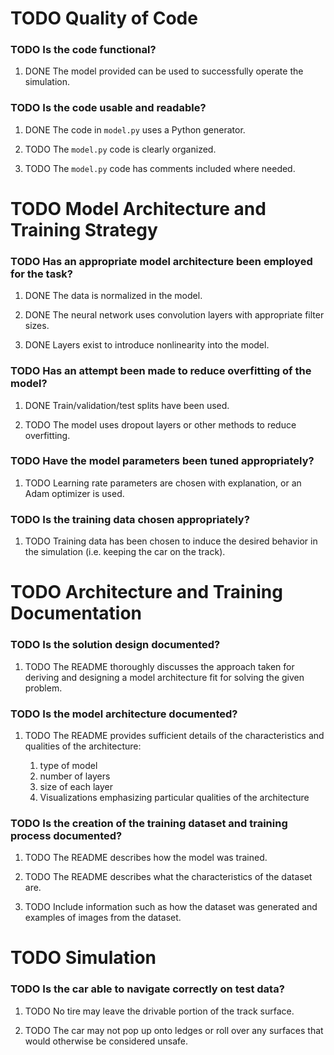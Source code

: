 * TODO Quality of Code
*** TODO Is the code functional?
***** DONE The model provided can be used to successfully operate the simulation.
*** TODO Is the code usable and readable?
***** DONE The code in =model.py= uses a Python generator.
***** TODO The =model.py= code is clearly organized.
***** TODO The =model.py= code has comments included where needed.
* TODO Model Architecture and Training Strategy
*** TODO Has an appropriate model architecture been employed for the task?
***** DONE The data is normalized in the model.
***** DONE The neural network uses convolution layers with appropriate filter sizes.
***** DONE Layers exist to introduce nonlinearity into the model.
*** TODO Has an attempt been made to reduce overfitting of the model?
***** DONE Train/validation/test splits have been used.
***** TODO The model uses dropout layers or other methods to reduce overfitting.
*** TODO Have the model parameters been tuned appropriately?
***** TODO Learning rate parameters are chosen with explanation, or an Adam optimizer is used.
*** TODO Is the training data chosen appropriately?
***** TODO Training data has been chosen to induce the desired behavior in the simulation (i.e. keeping the car on the track).
* TODO Architecture and Training Documentation
*** TODO Is the solution design documented?
***** TODO The README thoroughly discusses the approach taken for deriving and designing a model architecture fit for solving the given problem.
*** TODO Is the model architecture documented?
***** TODO The README provides sufficient details of the characteristics and qualities of the architecture:
      1. type of model
      2. number of layers
      3. size of each layer
      4. Visualizations emphasizing particular qualities of the architecture
*** TODO Is the creation of the training dataset and training process documented?
***** TODO The README describes how the model was trained.
***** TODO The README describes what the characteristics of the dataset are.
***** TODO Include information such as how the dataset was generated and examples of images from the dataset.
* TODO Simulation
*** TODO Is the car able to navigate correctly on test data?
***** TODO No tire may leave the drivable portion of the track surface.
***** TODO The car may not pop up onto ledges or roll over any surfaces that would otherwise be considered unsafe.
